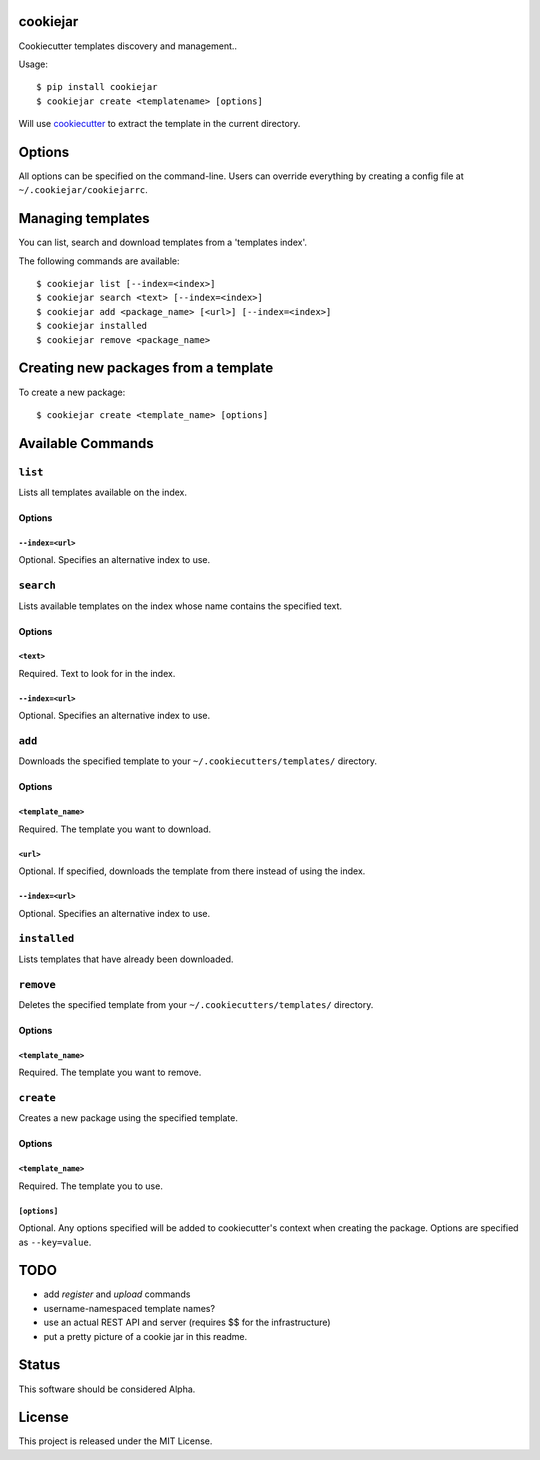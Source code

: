 cookiejar
===============
Cookiecutter templates discovery and management..

Usage::

    $ pip install cookiejar
    $ cookiejar create <templatename> [options]

Will use `cookiecutter <https://github.com/audreyr/cookiecutter>`_ to extract the template in the current directory.

Options
=======
All options can be specified on the command-line. Users can override everything by creating a config file at ``~/.cookiejar/cookiejarrc``.

Managing templates
==================
You can list, search and download templates from a 'templates index'.

The following commands are available::

    $ cookiejar list [--index=<index>]
    $ cookiejar search <text> [--index=<index>]
    $ cookiejar add <package_name> [<url>] [--index=<index>]
    $ cookiejar installed
    $ cookiejar remove <package_name>

Creating new packages from a template
=====================================
To create a new package::

    $ cookiejar create <template_name> [options]

Available Commands
==================

``list``
^^^^^^^^
Lists all templates available on the index.

Options
-------

``--index=<url>``
~~~~~~~~~~~~~~~~~
Optional. Specifies an alternative index to use.

``search``
^^^^^^^^^^
Lists available templates on the index whose name contains the specified text.

Options
-------

``<text>``
~~~~~~~~~~
Required. Text to look for in the index.

``--index=<url>``
~~~~~~~~~~~~~~~~~
Optional. Specifies an alternative index to use.

``add``
^^^^^^^
Downloads the specified template to your ``~/.cookiecutters/templates/`` directory.

Options
-------

``<template_name>``
~~~~~~~~~~~~~~~~~~~
Required. The template you want to download.

``<url>``
~~~~~~~~~
Optional. If specified, downloads the template from there instead of using the index.

``--index=<url>``
~~~~~~~~~~~~~~~~~
Optional. Specifies an alternative index to use.

``installed``
^^^^^^^^^^^^^
Lists templates that have already been downloaded.

``remove``
^^^^^^^^^^
Deletes the specified template from your ``~/.cookiecutters/templates/`` directory.

Options
-------

``<template_name>``
~~~~~~~~~~~~~~~~~~~
Required. The template you want to remove.

``create``
^^^^^^^^^^
Creates a new package using the specified template.

Options
-------

``<template_name>``
~~~~~~~~~~~~~~~~~~~
Required. The template you to use.

``[options]``
~~~~~~~~~~~~~
Optional. Any options specified will be added to cookiecutter's context when creating the package. Options are specified as ``--key=value``.

TODO
====

* add `register` and `upload` commands
* username-namespaced template names?
* use an actual REST API and server (requires $$ for the infrastructure)
* put a pretty picture of a cookie jar in this readme.

Status
======
This software should be considered Alpha.

License
=======
This project is released under the MIT License.
